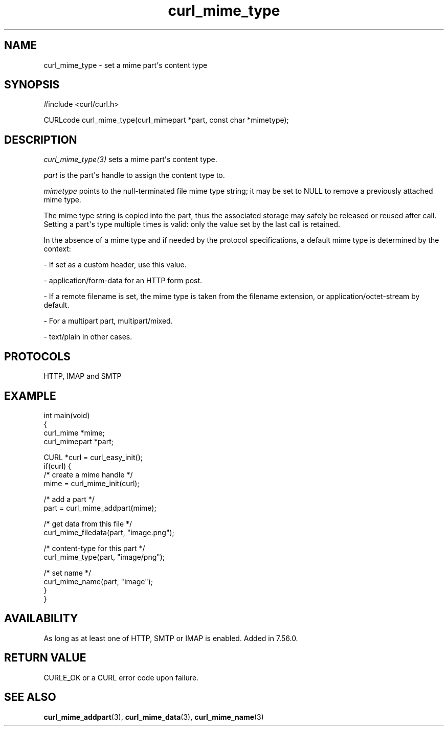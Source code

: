 .\" generated by cd2nroff 0.1 from curl_mime_type.md
.TH curl_mime_type 3 "2024-07-12" libcurl
.SH NAME
curl_mime_type \- set a mime part\(aqs content type
.SH SYNOPSIS
.nf
#include <curl/curl.h>

CURLcode curl_mime_type(curl_mimepart *part, const char *mimetype);
.fi
.SH DESCRIPTION
\fIcurl_mime_type(3)\fP sets a mime part\(aqs content type.

\fIpart\fP is the part\(aqs handle to assign the content type to.

\fImimetype\fP points to the null\-terminated file mime type string; it may be
set to NULL to remove a previously attached mime type.

The mime type string is copied into the part, thus the associated storage may
safely be released or reused after call. Setting a part\(aqs type multiple times
is valid: only the value set by the last call is retained.

In the absence of a mime type and if needed by the protocol specifications,
a default mime type is determined by the context:

- If set as a custom header, use this value.

- application/form\-data for an HTTP form post.

- If a remote filename is set, the mime type is taken from the filename
extension, or application/octet\-stream by default.

- For a multipart part, multipart/mixed.

- text/plain in other cases.
.SH PROTOCOLS
HTTP, IMAP and SMTP
.SH EXAMPLE
.nf
int main(void)
{
  curl_mime *mime;
  curl_mimepart *part;

  CURL *curl = curl_easy_init();
  if(curl) {
    /* create a mime handle */
    mime = curl_mime_init(curl);

    /* add a part */
    part = curl_mime_addpart(mime);

    /* get data from this file */
    curl_mime_filedata(part, "image.png");

    /* content-type for this part */
    curl_mime_type(part, "image/png");

    /* set name */
    curl_mime_name(part, "image");
}
}
.fi
.SH AVAILABILITY
As long as at least one of HTTP, SMTP or IMAP is enabled. Added in 7.56.0.
.SH RETURN VALUE
CURLE_OK or a CURL error code upon failure.
.SH SEE ALSO
.BR curl_mime_addpart (3),
.BR curl_mime_data (3),
.BR curl_mime_name (3)
